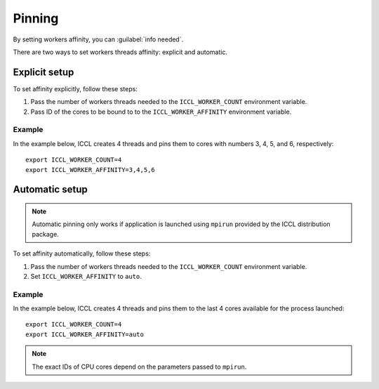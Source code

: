 .. highlight:: bash

Pinning
************************
By setting workers affinity, you can :guilabel:`info needed`.

There are two ways to set workers threads affinity: explicit and automatic.

Explicit setup
##############

To set affinity explicitly, follow these steps:

#. Pass the number of workers threads needed to the ``ICCL_WORKER_COUNT`` environment variable.

#. Pass ID of the cores to be bound to to  the ``ICCL_WORKER_AFFINITY`` environment variable. 

Example
+++++++

In the example below, ICCL creates 4 threads and pins them to cores with numbers 3, 4, 5, and 6, respectively:
::

   export ICCL_WORKER_COUNT=4
   export ICCL_WORKER_AFFINITY=3,4,5,6

Automatic setup
###############

.. note:: Automatic pinning only works if application is launched using ``mpirun`` provided by the ICCL distribution package.

To set affinity automatically, follow these steps:

#. Pass the number of workers threads needed to the ``ICCL_WORKER_COUNT`` environment variable.

#. Set ``ICCL_WORKER_AFFINITY`` to ``auto``. 

Example
+++++++

In the example below, ICCL creates 4 threads and pins them to the last 4 cores available for the process launched:
::

   export ICCL_WORKER_COUNT=4
   export ICCL_WORKER_AFFINITY=auto

.. note:: The exact IDs of CPU cores depend on the parameters passed to ``mpirun``.
